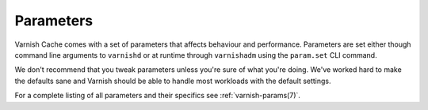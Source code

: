 ..
	Copyright (c) 2012-2017 Varnish Software AS
	SPDX-License-Identifier: BSD-2-Clause
	See LICENSE file for full text of license



Parameters
----------

Varnish Cache comes with a set of parameters that affects behaviour and
performance. Parameters are set either though command line
arguments to ``varnishd`` or at runtime through ``varnishadm`` using
the ``param.set`` CLI command.

We don't recommend that you tweak parameters unless you're sure of what
you're doing. We've worked hard to make the defaults sane and Varnish
should be able to handle most workloads with the default settings.

For a complete listing of all parameters and their specifics see
:ref:`varnish-params(7)`.
